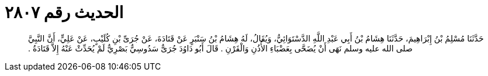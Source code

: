 
= الحديث رقم ٢٨٠٧

[quote.hadith]
حَدَّثَنَا مُسْلِمُ بْنُ إِبْرَاهِيمَ، حَدَّثَنَا هِشَامُ بْنُ أَبِي عَبْدِ اللَّهِ الدَّسْتَوَائِيُّ، وَيُقَالُ، لَهُ هِشَامُ بْنُ سَنْبَرٍ عَنْ قَتَادَةَ، عَنْ جُرَىِّ بْنِ كُلَيْبٍ، عَنْ عَلِيٍّ، أَنَّ النَّبِيَّ صلى الله عليه وسلم نَهَى أَنْ يُضَحَّى بِعَضْبَاءِ الأُذُنِ وَالْقَرْنِ ‏.‏ قَالَ أَبُو دَاوُدَ جُرَىٌّ سَدُوسِيٌّ بَصْرِيٌّ لَمْ يُحَدِّثْ عَنْهُ إِلاَّ قَتَادَةُ ‏.‏